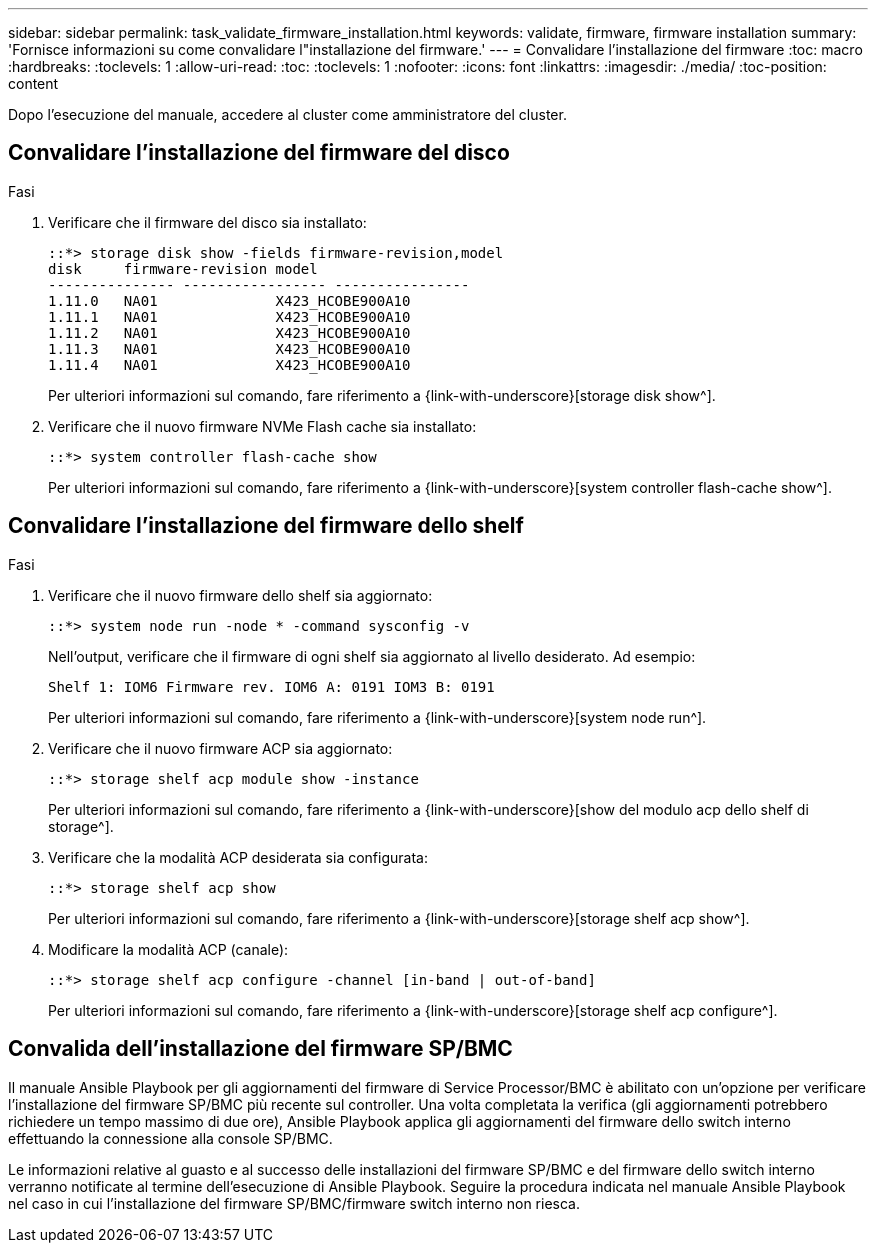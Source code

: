 ---
sidebar: sidebar 
permalink: task_validate_firmware_installation.html 
keywords: validate, firmware, firmware installation 
summary: 'Fornisce informazioni su come convalidare l"installazione del firmware.' 
---
= Convalidare l'installazione del firmware
:toc: macro
:hardbreaks:
:toclevels: 1
:allow-uri-read: 
:toc: 
:toclevels: 1
:nofooter: 
:icons: font
:linkattrs: 
:imagesdir: ./media/
:toc-position: content


[role="lead"]
Dopo l'esecuzione del manuale, accedere al cluster come amministratore del cluster.



== Convalidare l'installazione del firmware del disco

.Fasi
. Verificare che il firmware del disco sia installato:
+
[listing]
----
::*> storage disk show -fields firmware-revision,model
disk     firmware-revision model
--------------- ----------------- ----------------
1.11.0   NA01              X423_HCOBE900A10
1.11.1   NA01              X423_HCOBE900A10
1.11.2   NA01              X423_HCOBE900A10
1.11.3   NA01              X423_HCOBE900A10
1.11.4   NA01              X423_HCOBE900A10
----
+
Per ulteriori informazioni sul comando, fare riferimento a {link-with-underscore}[storage disk show^].

. Verificare che il nuovo firmware NVMe Flash cache sia installato:
+
[listing]
----
::*> system controller flash-cache show
----
+
Per ulteriori informazioni sul comando, fare riferimento a {link-with-underscore}[system controller flash-cache show^].





== Convalidare l'installazione del firmware dello shelf

.Fasi
. Verificare che il nuovo firmware dello shelf sia aggiornato:
+
[listing]
----
::*> system node run -node * -command sysconfig -v
----
+
Nell'output, verificare che il firmware di ogni shelf sia aggiornato al livello desiderato. Ad esempio:

+
[listing]
----
Shelf 1: IOM6 Firmware rev. IOM6 A: 0191 IOM3 B: 0191
----
+
Per ulteriori informazioni sul comando, fare riferimento a {link-with-underscore}[system node run^].

. Verificare che il nuovo firmware ACP sia aggiornato:
+
[listing]
----
::*> storage shelf acp module show -instance
----
+
Per ulteriori informazioni sul comando, fare riferimento a {link-with-underscore}[show del modulo acp dello shelf di storage^].

. Verificare che la modalità ACP desiderata sia configurata:
+
[listing]
----
::*> storage shelf acp show
----
+
Per ulteriori informazioni sul comando, fare riferimento a {link-with-underscore}[storage shelf acp show^].

. Modificare la modalità ACP (canale):
+
[listing]
----
::*> storage shelf acp configure -channel [in-band | out-of-band]
----
+
Per ulteriori informazioni sul comando, fare riferimento a {link-with-underscore}[storage shelf acp configure^].





== Convalida dell'installazione del firmware SP/BMC

Il manuale Ansible Playbook per gli aggiornamenti del firmware di Service Processor/BMC è abilitato con un'opzione per verificare l'installazione del firmware SP/BMC più recente sul controller. Una volta completata la verifica (gli aggiornamenti potrebbero richiedere un tempo massimo di due ore), Ansible Playbook applica gli aggiornamenti del firmware dello switch interno effettuando la connessione alla console SP/BMC.

Le informazioni relative al guasto e al successo delle installazioni del firmware SP/BMC e del firmware dello switch interno verranno notificate al termine dell'esecuzione di Ansible Playbook. Seguire la procedura indicata nel manuale Ansible Playbook nel caso in cui l'installazione del firmware SP/BMC/firmware switch interno non riesca.
